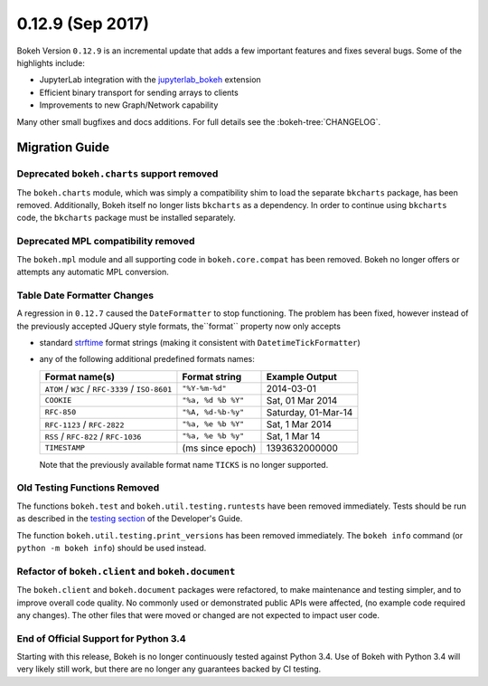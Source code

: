 0.12.9 (Sep 2017)
=================

Bokeh Version ``0.12.9`` is an incremental update that adds a few important
features and fixes several bugs. Some of the highlights include:

* JupyterLab integration with the `jupyterlab_bokeh`_ extension
* Efficient binary transport for sending arrays to clients
* Improvements to new Graph/Network capability

Many other small bugfixes and docs additions. For full details see the
:bokeh-tree:`CHANGELOG`.

Migration Guide
---------------

Deprecated ``bokeh.charts`` support removed
~~~~~~~~~~~~~~~~~~~~~~~~~~~~~~~~~~~~~~~~~~~

The ``bokeh.charts`` module, which was simply a compatibility shim to load the
separate ``bkcharts`` package, has been removed. Additionally, Bokeh itself no
longer lists ``bkcharts`` as a dependency. In order to continue using
``bkcharts`` code, the ``bkcharts`` package must be installed separately.

Deprecated MPL compatibility removed
~~~~~~~~~~~~~~~~~~~~~~~~~~~~~~~~~~~~

The ``bokeh.mpl`` module and all supporting code in ``bokeh.core.compat`` has
been removed. Bokeh no longer offers or attempts any automatic MPL conversion.

Table Date Formatter Changes
~~~~~~~~~~~~~~~~~~~~~~~~~~~~

A regression in ``0.12.7`` caused the ``DateFormatter`` to stop functioning.
The problem has been fixed, however instead of the previously accepted JQuery
style formats, the``format`` property now only accepts

* standard `strftime`_ format strings (making it consistent with
  ``DatetimeTickFormatter``)
* any of the following additional predefined formats names:

  ================================================ ================== ===================
  Format name(s)                                   Format string      Example Output
  ================================================ ================== ===================
  ``ATOM`` / ``W3C`` / ``RFC-3339`` / ``ISO-8601`` ``"%Y-%m-%d"``     2014-03-01
  ``COOKIE``                                       ``"%a, %d %b %Y"`` Sat, 01 Mar 2014
  ``RFC-850``                                      ``"%A, %d-%b-%y"`` Saturday, 01-Mar-14
  ``RFC-1123`` / ``RFC-2822``                      ``"%a, %e %b %Y"`` Sat, 1 Mar 2014
  ``RSS`` / ``RFC-822`` / ``RFC-1036``             ``"%a, %e %b %y"`` Sat, 1 Mar 14
  ``TIMESTAMP``                                    (ms since epoch)   1393632000000
  ================================================ ================== ===================

  Note that the previously available format name ``TICKS`` is no longer
  supported.

Old Testing Functions Removed
~~~~~~~~~~~~~~~~~~~~~~~~~~~~~

The functions ``bokeh.test`` and ``bokeh.util.testing.runtests`` have been
removed immediately. Tests should be run as described in the `testing section`_
of the Developer's Guide.

The function ``bokeh.util.testing.print_versions`` has been removed
immediately. The ``bokeh info`` command (or ``python -m bokeh info``) should be
used instead.

Refactor of ``bokeh.client`` and ``bokeh.document``
~~~~~~~~~~~~~~~~~~~~~~~~~~~~~~~~~~~~~~~~~~~~~~~~~~~

The ``bokeh.client`` and ``bokeh.document`` packages were refactored, to make
maintenance and testing simpler, and to improve overall code quality. No
commonly used or demonstrated public APIs were affected, (no example code
required any changes). The other files that were moved or changed are not
expected to impact user code.

End of Official Support for Python 3.4
~~~~~~~~~~~~~~~~~~~~~~~~~~~~~~~~~~~~~~

Starting with this release, Bokeh is no longer continuously tested against
Python 3.4. Use of Bokeh with Python 3.4 will very likely still work, but
there are no longer any guarantees backed by CI testing.

.. _jupyterlab_bokeh: https://github.com/bokeh/jupyterlab_bokeh
.. _project roadmap: https://bokehplots.com/pages/roadmap.html
.. _strftime: http://man7.org/linux/man-pages/man3/strftime.3.html
.. _testing section: http://bokeh.pydata.org/en/latest/docs/dev_guide/testing.html
